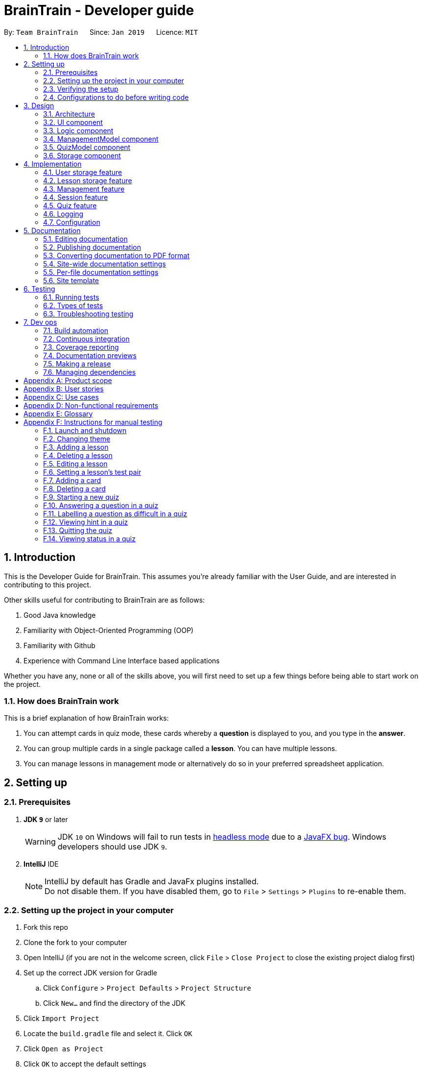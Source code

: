 = BrainTrain - Developer guide
:site-section: DeveloperGuide
:toc:
:toc-title:
:toc-placement: preamble
:sectnums:
:imagesDir: images
:stylesDir: stylesheets
:xrefstyle: full
:experimental:
ifdef::env-github[]
:tip-caption: :bulb:
:note-caption: :information_source:
:warning-caption: :warning:
:experimental:
endif::[]
:repoURL: https://github.com/CS2103-AY1819S2-W14-1/main/tree/master

By: `Team BrainTrain`      Since: `Jan 2019`      Licence: `MIT`

== Introduction +

This is the Developer Guide for BrainTrain. This assumes you're already familiar with the User Guide, and are interested in contributing to this project. +

Other skills useful for contributing to BrainTrain are as follows: +

. Good Java knowledge
. Familiarity with Object-Oriented Programming (OOP)
. Familiarity with Github
. Experience with Command Line Interface based applications

Whether you have any, none or all of the skills above, you will first need to set up a few things before being able to start work on the project.

=== How does BrainTrain work +

This is a brief explanation of how BrainTrain works:

. You can attempt cards in quiz mode, these cards whereby a *question* is displayed to you, and you type in the *answer*.
. You can group multiple cards in a single package called a *lesson*. You can have multiple lessons.
. You can manage lessons in management mode or alternatively do so in your preferred spreadsheet application.

== Setting up +

=== Prerequisites +

. *JDK `9`* or later
+
[WARNING]
JDK `10` on Windows will fail to run tests in <<UsingGradle#Running-Tests, headless mode>> due to a https://github.com/javafxports/openjdk-jfx/issues/66[JavaFX bug].
Windows developers should use JDK `9`.

. *IntelliJ* IDE
+
[NOTE]
IntelliJ by default has Gradle and JavaFx plugins installed. +
Do not disable them. If you have disabled them, go to `File` > `Settings` > `Plugins` to re-enable them.


=== Setting up the project in your computer

. Fork this repo
. Clone the fork to your computer
. Open IntelliJ (if you are not in the welcome screen, click `File` > `Close Project` to close the existing project dialog first)
. Set up the correct JDK version for Gradle
.. Click `Configure` > `Project Defaults` > `Project Structure`
.. Click `New...` and find the directory of the JDK
. Click `Import Project`
. Locate the `build.gradle` file and select it. Click `OK`
. Click `Open as Project`
. Click `OK` to accept the default settings
. Open a console and run the command `gradlew processResources` (for Mac/Linux: `./gradlew processResources`). It should finish with the `BUILD SUCCESSFUL` message. +
This will generate all resources required by the application and tests.
. Open link:{repoURL}/src/main/java/seedu/address/ui/MainWindow.java[`MainWindow.java`] and check for any code errors
.. Due to an ongoing https://youtrack.jetbrains.com/issue/IDEA-189060[issue] with some of the newer versions of IntelliJ, code errors may be detected even if the project can be built and run successfully
.. To resolve this, place your cursor over any of the code section highlighted in red. Press kbd:[ALT + ENTER], and select `Add '--add-modules=...' to module compiler options` for each error
. Repeat this for the test folder as well (e.g. check link:{repoURL}/src/test/java/seedu/address/ui/HelpWindowTest.java[`HelpWindowTest.java`] for code errors, and if so, resolve it the same way)

=== Verifying the setup

. Run the `seedu.address.MainApp` and try a few commands
. <<Testing,Run the tests>> to ensure they all pass.

=== Configurations to do before writing code

==== Configuring the coding style

This project follows https://github.com/oss-generic/process/blob/master/docs/CodingStandards.adoc[oss-generic coding standards]. IntelliJ's default style is mostly compliant with ours but it uses a different import order from ours. To rectify,

. Go to `File` > `Settings...` (Windows/Linux), or `IntelliJ IDEA` > `Preferences...` (macOS)
. Select `Editor` > `Code Style` > `Java`
. Click on the `Imports` tab to set the order

* For `Class count to use import with '\*'` and `Names count to use static import with '*'`: Set to `999` to prevent IntelliJ from contracting the import statements
* For `Import Layout`: The order is `import static all other imports`, `import java.\*`, `import javax.*`, `import org.\*`, `import com.*`, `import all other imports`. Add a `<blank line>` between each `import`

Optionally, you can follow the <<UsingCheckstyle#, UsingCheckstyle.adoc>> document to configure Intellij to check style-compliance as you write code.

==== Setting up CI

Set up Travis to perform Continuous Integration (CI) for your fork. See <<UsingTravis#, UsingTravis.adoc>> to learn how to set it up.

After setting up Travis, you can optionally set up coverage reporting for your team fork (see <<UsingCoveralls#, UsingCoveralls.adoc>>).

[NOTE]
Coverage reporting could be useful for a team repository that hosts the final version but it is not that useful for your personal fork.

Optionally, you can set up AppVeyor as a second CI (see <<UsingAppVeyor#, UsingAppVeyor.adoc>>).

[NOTE]
Having both Travis and AppVeyor ensures your app works on both Unix-based platforms and Windows-based platforms (Travis is Unix-based and AppVeyor is Windows-based)

== Design

[[Design-Architecture]]
=== Architecture

.Architecture diagram
image::Architecture.png[width="600"]

[TIP]
The `.pptx` files used to create diagrams in this document can be found in the link:{repoURL}/docs/diagrams/[diagrams] folder. To update a diagram, modify the diagram in the pptx file, select the objects of the diagram, and choose `Save as picture`.

The *_architecture diagram_* given above illustrates the high-level design of the BrainTrain app. It shows the key components of the app, and how they interact with one another.

==== Brief overview of key components
* `Main` has only one class called link:{repoURL}/src/main/java/seedu/address/MainApp.java[`MainApp`] which is responsible for:

** Initializing the components in the correct sequence and connecting them at app launch.
** Shutting down the components and invoking necessary clean-up methods at app closure.

* <<Design-Commons,*`Commons`*>> is a collection of classes which provides useful utility methods used by multiple other components.
The following class plays an important role at the architecture level:

** `LogsCenter` : Used by numerous classes to write log messages to the app's log file.
* <<Design-Ui,*`UI`*>>: Handles the user interface.
* <<Design-Logic,*`Logic`*>>: Handles the command executions.
* <<Design-ManagementModel,*`ManagementModel`*>>: Handles the in-memory data of management mode.
* <<Design-QuizModel,*`QuizModel`*>>: Handles the in-memory data of quiz mode.
* <<Design-Storage,*`Storage`*>>: Reads and writes data to the hard disk.

The <<Design-Ui,*`UI`*>>, <<Design-Logic,*`Logic`*>>, <<Design-ManagementModel,*`ManagementModel`*>>, <<Design-QuizModel,*`QuizModel`*>> and <<Design-Storage,*`Storage`*>> components have the following structure:

* Has an API in the form of an Java interface named after the component.
* Has its functionality exposed through a Java class named `{Component Name}Manager`.

For example, the `Logic` component (refer to figure 2 below) has it's API defined in the `Logic.java` interface, and exposes its functionality through the `LogicManager.java` class.

.Structure of the `Logic` component
image::LogicClassDiagram.png[width="800"]

[discrete]
[[componentInteractions]]
==== How do the key components interact
In this section, an example of how the key components interact when the user issues the command `deleteLesson 1` is shown.

.Sequence diagram of the `deleteLesson 1` command
image::sd_delete_lesson.png[width="800"]

Sequence diagrams such as the one above will be provided throughout the developer guide when it is important to highlight how the key components interact. Subsequent sections provide more details on each key component.

[[Design-Ui]]
=== UI component

.Structure of the `UI` Component
image::UiClassDiagram.png[width="800"]

*API* : link:{repoURL}/src/main/java/seedu/address/ui/Ui.java[`Ui.java`]

The `UI` consists of a `MainWindow` which is made up of the following parts: `CommandBox`, `ResultDisplay`,
`MainPanel`, `LessonListPanel`, `QuizResultPanel`, etc. All these parts, including the `MainWindow`,
inherit from the `UiPart` abstract class.

The `UI` component uses the *JavaFx* `UI` framework. The layouts for these `UI` parts are defined in corresponding `.fxml` files in the `src/main/resources/view` folder. For example, the layout for  link:{repoURL}/src/main/java/seedu/address/ui/MainWindow.java[`MainWindow`] is specified in the link:{repoURL}/src/main/resources/view/MainWindow.fxml[`MainWindow.fxml`].

The `UI` component,

* passes user input to the `Logic` component for command execution.
* listens for changes to `Logic` and updates if data is changed.

[[Design-Logic]]
=== Logic component +

[[fig-LogicClassDiagram]]
.Structure of the `Logic` component
image::LogicClassDiagram.png[width="800"]

*API* :
link:{repoURL}/src/main/java/seedu/address/logic/Logic.java[`Logic.java`]

.  `Logic` uses either `ManagementModeParser` or `QuizModeParser` class to parse the user command.
..  If `ManagementModeParser` is used to parse the user command:
...  This results in a `ManagementCommand` object which is executed by the `LogicManager`.
...  The command execution can affect the `ManagementModel` (e.g. adding a lesson).
..  If `QuizModeParser` is used to parse the user command:
...  This results in a `QuizCommand` object which is executed by the `LogicManager`.
...  The command execution can affect the `QuizModel` (e.g. answering a question).
.  The result of the command execution is encapsulated as a `CommandResult` object which is
returned to the `UI`.
.  In addition, the `CommandResult` object might also instruct the `UI` to perform certain actions,
 such as displaying the user guide to the user.

[[logicInteractions]]
==== How do the logic sub-components interact
In this section, an example of how the `Logic` sub-components interact when the user issues the command `addCard t/Korea t/Seoul h/S` is shown.

.'Sample-Capitals' lesson opened in card view
image::ui_add_card.png[width="512"]

Given the above example, the following sequence of interactions will occur within the `Logic` component.

.Sequence diagram of the `addCard t/Korea t/Seoul h/S` command
image::sd_add_card.png[width="800"]

[[Design-ManagementModel]]
=== ManagementModel component +

.Structure of the ManagementModel component
image::ManagementModelClassDiagram.png[width="800"]

*API* : link:{repoURL}/src/main/java/seedu/address/model/modelmanager/ManagementModel.java[`ManagementModel.java`]

The `ManagementModel`,

* stores a `LessonList` object which represents a list of `Lesson` objects.
* stores a `UserPref` object which represents the user's preferences.
* stores the in-memory user SRS data in `User`.
* does not depend on any other components.

[[Design-QuizModel]]
=== QuizModel component +

.Structure of the QuizModel Component
image::QuizModelClassDiagram.png[width="800"]

*API* : link:{repoURL}/src/main/java/seedu/address/model/modelmanager/QuizModel.java[`QuizModel.java`]

The `QuizModel`,

* stores a `Quiz` object that represents a list of `QuizCard`.
* stores a `Session` object that represents a list of `SrsCard`.
* stores a `ManagementModelManager` object that represents the `ManagementModel` component.
* depends on only the `ManagementModel` component.

[[Design-Storage]]
=== Storage component +

.Structure of the Storage Component
image::StorageClassDiagram.png[width="800"]

*API* : link:{repoURL}/src/main/java/seedu/address/storage/Storage.java[`Storage.java`]

The `Storage` component,

* saves lesson data in `.csv` format and read it back.
* saves user preferences in `.json` format and read it back.
* saves the user's SRS data in `.csv` format and read it back.

== Implementation +

This section describes some noteworthy details on how certain features are implemented.

// tag::datastorage[]
=== User storage feature +
The user storage features implements the following functions:

* Parsing user data into the correct format for file saving
* Parsing file into the correct format for user data

NOTE: These functions are automatically performed on opening/closing the application. File I/O is handled in the `CSVUtil` class.

==== User format +
.Data flow diagram for user import and export
image::CsvUserStorage.png[width="800"]

The user is parsed by `CsvUserStorage`, which is converted between User and List<String[]> format. List<String[]> format is the primary format handled by `CsvUtil` for reading and writing to `.csv` files.

A few noteworthy mentions of the main components saved into a `.csv` file for UserStorage are listed below.

==== Hashcode +
This is the question hashcode. Every question will have a unique hashcode for identification.

==== SRSDueDate +
This is the srsDueDate generated for that question. Questions with a nearer due-date will be generated first in the quiz.

==== Difficult +
These are questions that are labelled difficult by the user. Users are able to specifically practise questions that they have labelled difficult in session.

==== Sequence diagram for user storage
Below is a sequence diagram of how a file is parsed into BrainTrain

.Sequence diagram of how a file is imported when BrainTrain application starts
image::CsvUserStorageSequenceDiagram.png[width="800"]

==== Code snippet +
The following code snippet shows how the user data is obtained:
[source,java]
----
private Optional<CardSrsData> parseStringIntoCard(String[] cardArray) throws
            NumberFormatException, DateTimeParseException {

        for (int i = 0; i < cardArray.length - 1; i++) {
            if (cardArray[i].isEmpty()) {
                logger.warning("There are empty values in the file");
                return Optional.empty();
            }
        }

        try {
            hashCode = Integer.parseInt(cardArray[0]);
            numOfAttempts = Integer.parseInt(cardArray[1]);
            streak = Integer.parseInt(cardArray[2]);
            srs = Instant.parse(cardArray[3]);
            isDifficult = cardArray[4].equals("true");

            if (hashCode == ZERO) {
                logger.warning("Hashcode cannot be 0 in " + filePath.toString());
                return Optional.empty();
            }

        } catch (NumberFormatException e) {
            logger.warning("Values are not correct in " + filePath.toString());
            return Optional.empty();

        }

        card = new CardSrsData(hashCode, numOfAttempts, streak, srs, isDifficult);

        return Optional.of(card);
    }

----

==== Design considerations +
* ** Alternative 1 (Current choice):** Automate importing/exporting when session is open/close
** Pros: Lesser commands to manage.
** Cons: Opening and closing may take up a lot of time if file is very big.

* **Alternative 2:** Individual commands for user to toggle with to import and export files when desired
** Pros: More control given to user
** Cons: Accidental overwriting of files may occur. Furthermore, if users are not able to parse in values correctly, the file will not be saved. This is troublesome for users who are not tech-savvy.

// end::datastorage[]

// tag::csvstorage[]
[[lessonStorageFeature]]
=== Lesson storage feature
==== Current implementation +
The lesson CSV storage feature implements the following functions:

* Parsing lesson data into a list of string arrays, which is a format OpenCSV accepts for saving to CSV.
* Parsing a list of string arrays back into lesson data, as retrieved from OpenCSV.

Actual file I/O is handled in the CsvUtil class, which uses the OpenCSV library to read/write `.csv` files.

{empty} +

==== Csv lesson format +
.High-level sequence diagram for the `reload` command, an example of lesson loading
image::CsvLessonStorageSequenceDiagram.png[width="800"]

Lessons are parsed by CsvLessonListStorage, being converted between Lesson and List<String[]> formats. The List<String[]> format is the primary format handled by CsvUtil for reading and writing to `.csv` files.

For lessons, there are three main sections when saved to a `.csv` file.

===== Name +
A lesson's name in BrainTrain is equivalent to its file name. +
A lesson named "French" would be saved as "French.csv", and vice-versa.

===== Header +
The header is represented in the file as the first two lines. Each line represents a specific set of data, as outlined below.

The first line represents the type of the corresponding column. Each column can have three types:

. *Tested* +
This marks the column as a core value. By default, the first two instances of *Tested* in the file will be tested in quiz mode. All remaining Tested values are treated as *Not Tested*.
. *Not Tested* +
This marks the column as a core value. However, unlike *Tested*, they will not be tested in quiz mode. You can use the `set` command to change this.
. *Hint* +
This marks the column as a hint value. *Hint* values will appear when the user enters the `\hint` command in quiz mode. Values here are optional and can be left empty.

NOTE: Core values require every value in that column to be non-empty. This guarantees that the user will be tested on something, should they change which fields are tested.

This is a code snippet from the parsing of the header data.

[source,java]
----
for (int i = 0; i < headerArray.length; i++) {
    if (headerArray[i].isEmpty()) {
        headerArray[i] = " ";
    }
}
int coreCount = 0;
int index = 0;
while (index < headerArray.length) {
    String headerChar = headerArray[index].toLowerCase().substring(0, 1);
    if (headerChar.equals(HEADER_CORE_QA)) {
        if (questionIndex == -1) {
            questionIndex = index;
        } else if (answerIndex == -1) {
            answerIndex = index;
        }
        coreCount++;
    } else if (headerChar.equals(HEADER_CORE_NOT_QA)) {
        coreCount++;
    } else if (!headerChar.equals(HEADER_OPTIONAL)) {
        return returnValues;
    }
    index++;
}
----

As seen at the beginning of the while loop, header values are actually treated as single case-insensitive characters. This means an experienced user may simply enter those letters as a shortcut. +

The second line represents the name of each column as shown to the user. Any names left blank are automatically replaced with Unnamed. +
Any discrepancies in the number of types and the number of names will result in the lesson not being loaded. +

===== Card data +
All remaining data is treated as card data. Any invalid data found in memory or from the file is skipped over. +

===== Summary +

.Activity diagram for the `reload` command, highlighting failure conditions
image::ReloadActivityDiagram.png[width="800"]

As shown in the above diagram, data that is read in from a file goes through various checks before it is loaded into the application. Any invalid data is skipped over, with an entry in the logs explaining the cause of failure.

{empty} +

==== Design considerations

===== Aspect: choice of file type +
* **Alternative 1 (current choice):** Save as `.csv`
** Pros: User is able to modify lesson data in a more advanced external spreadsheet tool like Excel
** Cons: Lack of data verification within the file, JSON is already implemented in original code
* **Alternative 2:** Save as JSON
** Pros: All values can be verified through the file
** Cons: Difficult for user to edit manually

Alternative 1 was chosen as ease of use is a high priority for the project. Most computer users are familiar with the Microsoft Office suite of applications, such as Word and Excel. As Excel allows `.csv` files to be shown in a spreadsheet, it was intended that users use Excel alongside BrainTrain for easy lesson management.

===== Aspect: handling of invalid data +
* **Alternative 1 (current choice):** Skip over specific lesson/card
** Pros: User data is not automatically overwritten
** Cons: User has to manually fix any issues with their data
* **Alternative 2:** Automatically fix data
** Pros: Ease of use for user
** Cons: Automatic fix may not be as desired by user

Alternative 1 was chosen as creators are expected to have some skill in data editing. Normal users would ideally only download lessons from a creator, and would not be familiar enough with the lesson data to fix any issues.

{empty} +

// end::csvstorage[]

// tag::evan-mgt[]
[[mgtOverview]]
=== Management feature +
Management feature provides users with the ability to add, edit and delete lessons in *Lesson View* and *Card View* modes.

==== Lesson View +
In *Lesson View*, users can:

* `addLesson` - Adds a lesson to the list of lessons loaded in-memory.
* `deleteLesson` - Deletes a lesson from the list of lessons loaded in-memory.
* `edit` - Opens a lesson in *Card View* for editing
* `listLessons` - Lists all cards with full details

{empty} +

==== Card View +
In *Card View*, users can:

* `addCard` - Adds a card to the lesson opened in *Card View*.
* `deleteCard` - Deletes a card from the lesson opened in *Card View*.
* `set` - Sets the 2 test values to be tested in quiz mode for all cards in the lesson
* `listCards` - Lists all cards with full details
* `quit` - Quits *Card View* and returns to *Lesson View*

In the subsequent sub-sections, I will discuss the 3 major model classes used to manage lessons and flashcards, `Card.java`, `Lesson.java`, and `LessonList.java`. These classes are also used by the <<lessonStorageFeature, Lesson Storage Feature>> and <<sessionFeature, Session Feature>>.

{empty} +

[[cardClass]]
==== Card class +
An instance of link:{repoURL}/src/main/java/seedu/address/model/card/Card.java[`Card.java`] represents a flashcard which contains 2 or more test values and 0 or more hint values. It takes in a list of test values, and optionally a list of hint values.

The following code shows how the card is generated:

[NOTE]
====
Test and hint values are referred to as core and optional values internally. These terms are interchangeable.
====

[source,java]
----
/**
  * Creates a {@code Card} which represents a flash card.
  *
  * @param cores {@link #cores} a {@code Card} must have.
  * @param optionals {@link #optionals} a {@code Card} can have.
  */
 public Card(List<String> cores, List<String> optionals) {
     requireAllNonNull(cores, optionals);
     this.cores = new ArrayList<>();
     this.cores.addAll(cores);
     this.optionals = new ArrayList<>();
     this.optionals.addAll(optionals);
     hashCode = generateHashCode();
 }

 /**
  * Creates a {@code Card} which represents a flash card.
  *
  * @param cores {@link #cores} a {@code Card} must have.
  */
 public Card(List<String> cores) {
     // Generates a Card without optionals.
 }
----

These 2 constructors are called by the `Lesson.java` which generates a list of cards.

{empty} +

==== Lesson class +
An instance of link:{repoURL}/src/main/java/seedu/address/model/lesson/Lesson.java[`Lesson.java`] represents a lesson which contains multiple flashcards of the same type and topic. This lesson can be loaded into quiz mode for testing.

The following code shows how cards are generated by the lesson:

[source,java]
----
/**
 * Adds a {@link Card} object to the lesson.
 * {@code fields} are separated into two separate sub-lists of cores and optionals based on
 * {@link #coreHeaders}'s {@code size()}.
 *
 * @param fields the {@link Card}'s cores and optionals in this order
 */
public void addCard(List<String> fields) {
    requireAllNonNull(fields);
    if (fields.size() == coreHeaders.size()) {
        addCard(new Card(fields));
    } else {
        List<String> cores = fields.subList(0, coreHeaders.size());
        int optionalStart = coreHeaders.size();
        int optionalEnd = fields.size();
        List<String> optionals = fields.subList(optionalStart, optionalEnd);
        addCard(new Card(cores, optionals));
    }
}

/**
 * Adds {@link Card} objects to the lesson.
 *
 * @param cards a list of {@link Card} objects to be added to the lesson
 */
public void addCards(List<Card> cards) {
    for (Card card: cards) {
        addCard(card);
    }
}
----

The `addCards(List<Card> cards)` method is called by the `LessonList.java` which generates a list of lessons.

{empty} +

==== LessonList class +
An instance of link:{repoURL}/src/main/java/seedu/address/model/lesson/LessonList.java[`LessonList.java`] represents a list of lessons. It has helper functions to assist with the management of lessons.

The following code shows how the `Main`, `Storage`, `Logic`, and `ManagementModel` key components use the `LessonList.java` class.

===== Usage by the `Main` and `Storage` key components +
When the `Main` component loads upon app launch, it triggers the `Storage` component which loads lessons from the hard disk into memory by calling the `LessonList()` constructor, the `addLesson(Lesson lesson)` and other methods.

[source,java]
----
/**
 * Creates a new {@link LessonList} which is used to store a list of {@link Lesson} objects.
 */
public LessonList() {
    lessons = new ArrayList<>();
}

/**
 * Adds a {@link Lesson} object to {@link #lessons}.
 *
 * @param lesson {@link Lesson} to be added to {@link #lessons}
 */
public void addLesson(Lesson lesson) {
    requireNonNull(lesson);
    lessons.add(lesson);
}
----

===== Usage by the `Logic` and `ManagementModel` key components +
When the `Logic` component parses an `addCard` command, it triggers the `ManagementModel` component to use the `addCardToOpenedLesson(Card card)` to add a card to the lesson opened for editing in *Card View*.

[source,java]
----
/**
 * Adds a {@link Card} to the {@link #openedLesson}.
 *
 * @param card {@link Card} to be added to the {@link #openedLesson}
 */
public void addCardToOpenedLesson(Card card) {
    requireAllNonNull(openedLesson, card);
    openedLesson.addCard(card);
}
----

{empty} +

[[addCard]]
==== Add card command: `addCard` +
The `addCard` command adds a card to the lesson which is being edited in *Card View*. +

For example:

* Given a lesson on country capitals which has 2 test values, 'Country' and 'Capital', and 1 hint value, 'Hint'.
* If a user wants to add a flashcard to this lesson, he would enter `addCard t/Korea t/Seoul h/S`.

How it will look like to the user after entering the command:

.Expected result after the card is added
image::ui_add_card_after.png[width="512"]

Given the above example, the following sequence of interactions will occur within the `Logic` component.

.Sequence diagram of the `addCard t/Korea t/Seoul h/S` command
image::sd_add_card.png[width="800"]

{empty} +

[[mgtConsiderations]]
==== Design consideration +

===== Aspect: contextual management commands +
* **Alternative 1 (current choice):** Only lesson-related commands are allowed in *Lesson View* sub-management mode, and only card-related commands are allowed in *Card View* sub-management mode.
** Pros: The user need not specify which lesson he is adding or deleting cards from. It is clear which lesson is currently being edited.
** Con: Tedious to implement given that it requries significant refactoring of the base code provided.

* **Alternative 2:** A single management mode where all lesson and card-related commands can be executed.
** Pro: This is significantly easier to implement give that no major refactoring is requred.
** Con: This compromises the user experience.

**Alternative 1** was chosen because it will vastly improve the user experience. For example, if a user were to need to add multiple cards to a specific lesson, alternative 2 would require the user to enter the lesson's index or name for each `addCard` command (e.g. `addCard n/Sample-Capitals t/Korea t/Seoul` where 'Sample-Capitals' is the lesson's name). +

On the other hand, alternative 1 only requires the user to open the lesson for editing in *Card View* once, before calling the `addCard` commands. These `addCard` commands will not require the user to specify which lesson to add the cards to. +

Hence by choosing alternative 1, the user experience was vastly improved given that the user interface is easier to use.

// end::evan-mgt[]

// tag::session[]
[[sessionFeature]]
=== Session feature +
Session feature generates cards for users in quiz session based on their requirement.

==== Current implementation +
Session feature implements the following functions and commands:

* Combining data from lesson and user storage together.
* SrsCardManager:
** Generating a list of cards for quiz based on different modes and SRS (Space-Repetition technique) method.
** Updating user data after quiz ends.
* `start` - An input with lesson index, count of cards and mode parameters.

==== SRS method +
The SRS method allows users to be tested with the most urgent questions. The method gives each card a `srsDueDate` field which contains
an instant value representing the deadline of testing this card again.

* The SRS method updates users profile using link:https://en.wikipedia.org/wiki/Leitner_system[Leitner_system].
** There are several levels in the Leitner_system. The lower the level is, the more urgent the card is. When the user answers correctly, the level of that card will increase by one. Otherwise it will decrease by one.
** User data will be updated based on their performance in quiz session. Generally speaking, if the user answer correctly, the `srsDueDate` of the current card will be carry-forwarded.

.Explanation diagram for Leitner-System
image::Leitner-system.png[width="300"]

==== SrsCardManager +
The `SrsCardManager` generates needed list of `QuizCard` when the user wants to start a quiz. This class includes four methods for four different modes correspondingly as shown below.

* Difficult mode: `previewDifficult()`
* Preview mode: `preview()`
* Learn mode: `learn()`
* Review mode: `sort()`

The following activity diagram summarizes what happens when the user executes a new `StartCommand`.

.Activity diagram for session generation
image::SrsCardManagerGenerateActivityDiagram.png[width="500"]

[NOTE]
====
link:https://en.wikipedia.org/wiki/Spaced_repetition[Space-Repetition technique] is only applied in review mode.
====

The `SrsCardManager` also updates user data using `UpdateCardData()` after receiving results from `Quiz`.

====  Management start command: `start` +

The `start` command starts a quiz session based on input parameters. It will analyze the current storage information and then generate the list of `QuizCard` using `SrsCardManager`. It will test the 2 values set to be tested for the lesson. The generating rules are different for different `QuizMode` as explained in a subsequent section. Once the `start` command have succeeded running, the system will switch to the quiz mode.

The `start` command needs users to specify `LessonIndex`, `CardCount` and `QuizMode` parameter.

The following sequence diagram shows the interaction between the various classes when the user starts a sample quiz:

.Sequence diagram for start feature
image::QuizStartCommandSequenceDiagram.png[width="800"]

==== Design consideration

===== Aspect: SRS method for updating +

* **Alternative 1: Leinter System (current choice)**
** Pros: Efficient in calculation and easy to understand.
** Cons: The time interval between levels cannot be long.
* **Alternative 2: Pimsleur's graduated-interval recall**
** Pros: Short time interval between the first few repetitions.
** Cons: No level attribute to group the element clearly.
* Alternative 1 was chosen because it clearly displays the due date in several levels. Developers can also understand it easily since the actions for updating is simple. Besides, the system does not require the testing interval of the same card to be very small.

===== Aspect: data storage to support the SRS system +

* **Alternative 1: The system saves the due time into several levels and stores in a hashmap with card's hashcode (current choice)**
** Pros: It is easier to update the user progress using Leinter System since the levels are already stored.
** Cons: The system needs to generate the range of due time for each level by default and the range may be unreasonable.
* **Alternative 2: The system saves the due time and hashcode of cards directly in a 2D array**
** Pros: It is clearer to see the match between card and its due time with same hashcode.
** Cons: It is more difficult to set the updated due time for each single card.
* Alternative 1 was chosen because the quiz only passes back information of total attempts and total number of correct answers. It is hard to generate an algorithm to update due time for each single card with only these quiz information. Thus, grouping cards as different levels and updating due time under different levels can solve this problem more efficiently.

===== Aspect: review mode +

* **Alternative 1: Starts test directly (current choice)**
** Pros: Users can focus on the tests directly.
** Cons: No time for them to have a quick reminder.
* **Alternative 2: Starts with previewing questions and answers**
** Pros: Users can recall the cards before testing.
** Cons: The difficulty level becomes lower.
* Alternative 1 was chosen because users are supposed to enter the test directly when they are reviewing cards. They can then judge their memorizing results in a most accurate level.

//end::session[]



// tag::quiz[]
=== Quiz feature +
Quiz feature allows users to enter quiz related commands and answer.

==== Current implementation +
The quiz feature processes the following inputs:

* `[ANSWER]...` - An input without a prefix `\` is treated as an answer.
* `\difficult` - Labels current question as difficult or not.
* `\help` - Lists all quiz commands and inputs which will be accepted.
* `\hint` - Reveals additional information to help the user to answer the question.
* `\quit` - Quits quiz mode and saves attempt progress.
* `\status` - Lists current quiz progress.

==== Quiz class +

link:{repoURL}/src/main/java/seedu/address/model/quiz/Quiz.java[`Quiz.java`] holds all the in-memory
quiz data. It takes in a list of <<card,cards>> from `Session`. Then, it generates an expanded list of cards based on the `mode` indicated by the user. The generated list of cards in both
`review` and `learn` mode includes cards which questions and answers are flipped. This to ensure that users are
memorizing both question and answer values. According to the mode which the user has chosen, the cards will be
displayed differently as seen below.

In the four different modes:

* **Preview**: both the question and answer are shown to the user.

.Question displayed in `preview` mode.
image::quiz-command-examples/quiz-preview.PNG[width="300"]

* **Review**: only the question is shown as the user needs to answer the question.

.Question displayed in `review` mode.
image::quiz-command-examples/quiz-review.PNG[width="300"]

* **Learn**: is a combination of preview and review, the user sees both the question and
answer as in `preview` mode, before attempting the question with the answer hidden as in `review` mode.

.Question displayed in `learn` mode.
image::quiz-command-examples/quiz-learn.PNG[width="670"]

* **Difficult**: similar to preview mode but only contains questions which have been labelled as
difficult.

// end::quiz[]
The following code shows how the cards are generated:
[source,java]
----
private List<QuizCard> generate() {
    generatedQuizCardList = new ArrayList<>();

    switch (mode) {
    case PREVIEW:
        generatePreview();
        break;
    case LEARN:
        // Learn is a combination of preview + review
        generatePreview();
        generateReview();
        break;
    case REVIEW:
        generateReview();
        break;
    case DIFFICULT:
        generatePreview();
        break;
    default:
        break;
    }

    generatedCardSize = generatedQuizCardList.size();
    return generatedQuizCardList;
}

private void generateReview() {
    QuizCard currentCard;
    for (int i = 0; i < originalQuizCardList.size(); i++) {
        currentCard = originalQuizCardList.get(i);
        generatedQuizCardList.add(
            currentCard.generateOrderedQuizCardWithIndex(i, QuizMode.REVIEW));
    }

    for (int i = 0; i < originalQuizCardList.size(); i++) {
        currentCard = originalQuizCardList.get(i);
        generatedQuizCardList.add(
            currentCard.generateFlippedQuizCardWithIndex(i));
    }
}

private void generatePreview() {
    QuizCard currentCard;

    for (int i = 0; i < originalQuizCardList.size(); i++) {
        currentCard = originalQuizCardList.get(i);
        generatedQuizCardList.add(
            currentCard.generateOrderedQuizCardWithIndex(i, QuizMode.PREVIEW));
    }
}
----
// tag::quiz[]
====  Quiz answer command: `[ANSWER]` +
.High-level sequence diagram for the `ANSWER` command, an example of completing a quiz.
image::AnwerComponetSequenceDiagram.png[width="800"]

The `[ANSWER]` feature is facilitated by `QuizAnswerCommand`. The command takes in user input
as answer, which will be processed later when the command is executed.

The following sequence diagram shows the interaction between the various classes when the user
answered the question correctly:

.Sequence diagram for answer feature
image::QuizAnswerCommandSequenceDiagram.png[width="900"]

In the `execute` method of the `QuizAnswerCommand`, the following steps can be performed:

1. Quiz result +
This step checks if the user is shown the result, this is performed because the quiz can only end after
the result has been shown. Once the quiz ends, BrainTrain will save the progress of the quiz
to the file specified by the user.

2. Handling of answer +
This step checks if the answer should be handled, if user is in `PREVIEW` mode it will not be
handled. Otherwise, the total attempts and streak of the question will be updated depending on whether the question has been answered correctly.

3. Handling of next question +
This step verifies that the question has been answered correctly, and checks if there are still questions
left for the current quiz. Depending on the check, it will then displays the next question or the quiz result.

The following code shows how the steps could be performed:

[source,java]
----
public CommandResult execute(Model model, CommandHistory history) throws CommandException {
    requireNonNull(model);
    this.quizModel = requireQuizModel(model);
    this.card = quizModel.getCurrentQuizCard();
    this.isCurrentCardWrong = false;

    StringBuilder sb = new StringBuilder();

    if (quizModel.isResultDisplay()) {
        endQuiz();
        return new CommandResult("", true, false, false);
    }

    if (card.isWrongTwice() || card.getQuizMode() != QuizMode.PREVIEW) {
        sb.append(handleCurrentCardAnswer());
    }

    if (!isCurrentCardWrong) {
        String result = handleIfCardLeft();
        sb.append(result);
    }

    return new CommandResult(sb.toString(), true, false, false);
}

----

// end::quiz[]

====  Quiz quit command: `\quit` +
The `\quit` will force quit the current quiz and save the attempted questions to the location which
the user has specified in `UserPref`. By default it will be saved to `\userdata\savedata.csv`. Once
the `\quit` command is completed, the user will be returned to the management mode.

.Sequence diagram for quit feature
image::QuizQuitCommandSequenceDiagram.png[width="800"]

====  Quiz status command: `\status` +
The `\status` feature lists the total number of attempts you have made, total number of
question you have gotten correct, and which question you are currently on.

.Sequence diagram for status feature
image::QuizStatusCommandSequenceDiagram.png[width="800"]

// tag::quiz[]
==== Design considerations

===== Aspect: quiz and management commands execution +
* **Alternative 1 (current choice):** Run quiz in a different mode
** Pro: Least restricted choice of answer and great user experience.
** Con: Tedious to implement.

* **Alternative 2:** Run quiz together with the rest of the commands
** Pro: Easy to implement.
** Con: Restricted answer and compromised user experience. Answer cannot start with words already
reserved for management commands.
(e.g. `start`)

**Alternative 1** is chosen because it allows the user to have a more flexible choice of
word. For certain questions, it is possible for the answer to be "start". Hence by choosing alternative 1, the choice of answer will not be restricted. Also, by running the quiz in a different mode, it allows the user to have intuitive
interaction in quiz mode.
// end::quiz[]

=== Logging +

We are using `java.util.logging` package for logging. The `LogsCenter` class is used to manage the logging levels and logging destinations.

* The logging level can be controlled using the `logLevel` setting in the configuration file (See <<Implementation-Configuration>>)
* The `Logger` for a class can be obtained using `LogsCenter.getLogger(Class)` which will log messages according to the specified logging level
* Currently log messages are output through: `Console` and to a `.log` file.

*Logging Levels*

* `SEVERE` : Critical problem detected which may possibly cause the termination of the application
* `WARNING` : Can continue, but with caution
* `INFO` : Information showing the noteworthy actions by the app
* `FINE` : Details that is not usually noteworthy but may be useful in debugging e.g. print the actual list instead of just its size

[[Implementation-Configuration]]
=== Configuration +

Certain properties of the application can be controlled (e.g user prefs file location, logging level) through the configuration file (default: `config.json`).

== Documentation +

We used AsciiDoc for writing documentation.

[NOTE]
We chose AsciiDoc over Markdown because AsciiDoc, although a bit more complex than Markdown, provides more flexibility in formatting.

=== Editing documentation +

See <<UsingGradle#rendering-asciidoc-files, UsingGradle.adoc>> to learn how to render `.adoc` files locally to preview the end result of your edits.
Alternatively, you can download the AsciiDoc plugin for IntelliJ, which allows you to preview the changes you have made to your `.adoc` files in real-time.

=== Publishing documentation +

See <<UsingTravis#deploying-github-pages, UsingTravis.adoc>> to learn how to deploy GitHub Pages using Travis.

=== Converting documentation to PDF format +

We use https://www.google.com/chrome/browser/desktop/[Google Chrome] for converting documentation to PDF format, as Chrome's PDF engine preserves hyperlinks used in webpages.

Here are the steps to convert the project documentation files to PDF format.

.  Follow the instructions in <<UsingGradle#rendering-asciidoc-files, UsingGradle.adoc>> to convert the AsciiDoc files in the `docs/` directory to HTML format.
.  Go to your generated HTML files in the `build/docs` folder, right click on them and select `Open with` -> `Google Chrome`.
.  Within Chrome, click on the `Print` option in Chrome's menu.
.  Set the destination to `Save as PDF`, then click `Save` to save a copy of the file in PDF format. For best results, use the settings indicated in the screenshot below.

.Saving documentation as PDF files in Chrome
image::chrome_save_as_pdf.png[width="300"]

[[Docs-SiteWideDocSettings]]
=== Site-wide documentation settings +

The link:{repoURL}/build.gradle[`build.gradle`] file specifies some project-specific https://AsciiDoctor.org/docs/user-manual/#attributes[AsciiDoc attributes] which affects how all documentation files within this project are rendered.

[TIP]
Attributes left unset in the `build.gradle` file will use their *default value*, if any.

[cols="1,2a,1", options="header"]
.List of site-wide attributes
|===
|Attribute name |Description |Default value

|`site-name`
|The name of the website.
If set, the name will be displayed near the top of the page.
|_not set_

|`site-githuburl`
|URL to the site's repository on https://github.com[GitHub].
Setting this will add a "View on GitHub" link in the navigation bar.
|_not set_

|`site-seedu`
|Define this attribute if the project is an official SE-EDU project.
This will render the SE-EDU navigation bar at the top of the page, and add some SE-EDU-specific navigation items.
|_not set_

|===

[[Docs-PerFileDocSettings]]
=== Per-file documentation settings +

Each `.adoc` file may also specify some file-specific https://asciidoctor.org/docs/user-manual/#attributes[asciidoc attributes] which affects how the file is rendered.

Asciidoctor's https://asciidoctor.org/docs/user-manual/#builtin-attributes[built-in attributes] may be specified and used as well.

[TIP]
Attributes left unset in `.adoc` files will use their *default value*, if any.

[cols="1,2a,1", options="header"]
.List of per-file attributes, excluding Asciidoctor's built-in attributes
|===
|Attribute name |Description |Default value

|`site-section`
|Site section that the document belongs to.
This will cause the associated item in the navigation bar to be highlighted.
One of: `UserGuide`, `DeveloperGuide`, ``LearningOutcomes``{asterisk}, `AboutUs`, `ContactUs`

_{asterisk} Official SE-EDU projects only_
|_not set_

|`no-site-header`
|Set this attribute to remove the site navigation bar.
|_not set_

|===

=== Site template +

The files in link:{repoURL}/docs/stylesheets[`docs/stylesheets`] are the https://developer.mozilla.org/en-US/docs/Web/CSS[CSS stylesheets] of the site.
You can modify them to change some properties of the site's design.

The files in link:{repoURL}/docs/templates[`docs/templates`] controls the rendering of `.adoc` files into HTML5.
These template files are written in a mixture of https://www.ruby-lang.org[Ruby] and http://slim-lang.com[Slim].

[WARNING]
====
Modifying the template files in link:{repoURL}/docs/templates[`docs/templates`] requires some knowledge and experience with Ruby and Asciidoctor's API.
You should only modify them if you need greater control over the site's layout than what stylesheets can provide.
The SE-EDU team does not provide support for modified template files.
====

[[Testing]]
== Testing

=== Running tests +

There are three ways to run tests.

[TIP]
The most reliable way to run tests is the 3rd one. The first two methods might fail some GUI tests due to platform/resolution-specific idiosyncrasies.

*Method 1: Using IntelliJ JUnit test runner*

* To run all tests, right-click on the `src/test/java` folder and choose `Run 'All Tests'`
* To run a subset of tests, you can right-click on a test package, test class, or a test and choose `Run 'ABC'`

*Method 2: Using Gradle*

* Open a console and run the command `gradlew clean allTests` (Mac/Linux: `./gradlew clean allTests`)

[NOTE]
See <<UsingGradle#, UsingGradle.adoc>> for more info on how to run tests using Gradle.

*Method 3: Using Gradle (headless)*

Thanks to the https://github.com/TestFX/TestFX[TestFX] library we use, our GUI tests can be run in the _headless_ mode. In the headless mode, GUI tests do not show up on the screen. That means the developer can do other things on the Computer while the tests are running.

To run tests in headless mode, open a console and run the command `gradlew clean headless allTests` (Mac/Linux: `./gradlew clean headless allTests`)

=== Types of tests +

We have two types of tests:

.  *GUI Tests* - These are tests involving the GUI. They include,
.. _System Tests_ that test the entire app by simulating user actions on the GUI. These are in the `systemtests` package.
.. _Unit tests_ that test the individual components. These are in `seedu.address.ui` package.
.  *Non-GUI Tests* - These are tests not involving the GUI. They include,
..  _Unit tests_ targeting the lowest level methods/classes. +
e.g. `seedu.address.commons.StringUtilTest`
..  _Integration tests_ that are checking the integration of multiple code units (those code units are assumed to be working). +
e.g. `seedu.address.storage.StorageManagerTest`
..  Hybrids of unit and integration tests. These test are checking multiple code units as well as how the are connected together. +
e.g. `seedu.address.logic.LogicManagerTest`


=== Troubleshooting testing +
**Problem: `HelpWindowTest` fails with a `NullPointerException`.**

* Reason: One of its dependencies, `HelpWindow.html` in `src/main/resources/docs` is missing.
* Solution: Execute Gradle task `processResources`.

== Dev ops

=== Build automation +

See <<UsingGradle#, UsingGradle.adoc>> to learn how to use Gradle for build automation.

=== Continuous integration +

We use https://travis-ci.org/[Travis CI] and https://www.appveyor.com/[AppVeyor] to perform _Continuous Integration_ on our projects. See <<UsingTravis#, UsingTravis.adoc>> and <<UsingAppVeyor#, UsingAppVeyor.adoc>> for more details.

=== Coverage reporting +

We use https://coveralls.io/[Coveralls] to track the code coverage of our projects. See <<UsingCoveralls#, UsingCoveralls.adoc>> for more details.

=== Documentation previews +
When a pull request has changes to AsciiDoc files, you can use https://www.netlify.com/[Netlify] to see a preview of how the HTML version of those AsciiDoc files will look like when the pull request is merged. See <<UsingNetlify#, UsingNetlify.adoc>> for more details.

=== Making a release +

Here are the steps to create a new release.

.  Update the version number in link:{repoURL}/src/main/java/seedu/address/MainApp.java[`MainApp.java`].
.  Generate a JAR file <<UsingGradle#creating-the-jar-file, using Gradle>>.
.  Tag the repo with the version number. e.g. `v0.1`
.  https://help.github.com/articles/creating-releases/[Create a new release using GitHub] and upload the JAR file you created.

=== Managing dependencies +

A project often depends on third-party libraries. For example, Address Book depends on the https://github.com/FasterXML/jackson[Jackson library] for JSON parsing. Managing these _dependencies_ can be automated using Gradle. For example, Gradle can download the dependencies automatically, which is better than these alternatives:

[loweralpha]
. Include those libraries in the repo (this bloats the repo size)
. Require developers to download those libraries manually (this creates extra work for developers)

[appendix]
== Product scope +

*Target user profile*:

* student who is trying to remember something content heavy for a given subject
* would like a flashcard system that introduces/tests them on words/ideas
* prefers command line interface for simplicity
* able to keep track of the progress of all <<lesson,lessons>>

*Possible users*:

* User / Student: Someone who's trying to memorise content
* Creator / Educator: Someone who generates the lists of content so that other users (i.e Student) can use it directly without having to do the data entry


*Value proposition*: Flashcard integrated with <<srs,SRS>> that assists in memorization

[appendix]
== User stories +

Priorities: High (must have) - `* * \*`, Medium (nice to have) - `* \*`, Low (unlikely to have) - `*`

[width="59%",cols="22%,<23%,<25%,<30%",options="header",]
|=======================================================================
|Priority |As a ... |I want to ... |So that...
|`* * *` |new user |see usage instructions |I can refer to instructions when I forget how to use the app

|`* * *` |user |load/import lessons |I can use the app without needing to make my own lists first

|`* * *` |Creator |export lessons |I can share my lessons easily in a multiple files

|`* * *` |user |be tested more often on poorly memorized questions |I can automatically focus on them

|`* * *` |user |save my current progress |I do not lose progress between sessions

|`* * *` |user |export my current progress |I can keep my progress between different devices

|`* * *` |user |reset my progress |I can start anew

|`* * *` |user |see my current progress |I know which questions I frequently get it right or wrong

|`* * *` |user |be give multiple chances to answer |I am given some leeway for mistyping

|`* * *` |user |start a lesson |I can start to memorise

|`* * *` |user |see a hint if I am not sure about the answer |I can have a deeper impression

|`* * *` |user |exit a quit any time |I can save my progress and continue next time.

|`* * *` |user |view correct answer and explanation if I answered wrongly |I can understand and
remember it better

|`* * *` |user |view the cards from the lesson at a glance|I can manage the lesson's cards easily

|`* * *` |user |view all the lessons at a glance|I can easily manage the lessons easily

|`* * *` |Creator |change the testable values|I can choose which values to tested.

|`* *` |user |add tags to the lessons |I can search based on the tags

|`* *` |user |start multiple lessons |I can see all the question at once

|`* *` |user |limit how many questions I’m given at one go |I can have shorter/longer sessions

|`* *` |user |store/favourite hard content |I can review them more frequently

|`* *` |user |have my own profile |Others can use the program on the same device

|`* *` |user |use any language |I can use it for languages other than English

|`* *` |user |have a graded test based on my current progress |I can see clearly how well I obtain the knowledge

|`* *` |user |view lessons created by others |I can import them into my own library without creating my own

|`* *` |user |change the frequency of re-testing |I can test everything on my own basis

|`* *` |user |switch question and answer |I can associate the answer and question the other way.

|`*` |user |change the number of possible answers |I can vary the difficulty level

|`*` |user |have images as prompts |I have more varied test options

|`*` |user |set the plan (like 15 words a day) |I can make sure that I'm on track

|`*` |user |autocomplete the lessons name |I can find a lesson quickly

|`*` |Creator |import from other file formats into lessons |I can use my own pre-existing lists with the application

|`*` |Creator |notify users if there is any change of the app |I can help users stay updated with new methods

|=======================================================================

[appendix]
== Use cases +

[discrete]
=== Use case: import a lesson +

*MSS*

. User downloads file from a source (e.g Internet, other users).
. User moves the file to the lessons folder.
. User restarts App.
. App loads the file as a lesson.
. App shows loaded lessons in the UI.

+
Use case ends.

*Extensions*

[none]
* 3a. User inputs invalid file.
+
[none]
** 3a1. App continues loading other lessons.
+
Use case resumes at step 5.

[discrete]
=== Use case: test poorly memorised questions +

*MSS*

1. User requests to revise poorly/wrongly answered questions
2. App requests for the pool of questions based on the user’s profile
3. App displays questions for User to answer.
4. User to input his answer.
5. App displays the correct answer.
+
Steps 3-5 are repeated until there are no more questions left to be tested.
+
Use case ends.

*Extensions*

[none]
* 3a. App detects no questions to be tested now.
+
[none]
** 3a1. App prompts User to continue testing all questions.
** 3a2. User enter yes.
+
Use case resumes at step 3.

[discrete]
=== Use case: start a review quiz +

*MSS*

1. User finds specified lesson.
2. User starts quiz by lesson name.
3. App displays questions for User to answer.
4. User to input his answer.
5. App displays the correct answer.
+
Steps 3-5 are repeated until there are no more questions left to be tested.
+
Use case ends.

*Extensions*

[none]
* 3a. App detects no questions to be reviewed now.
+
[none]
** 3a1. App prompts User no questions to be reviewed now.

+
Use case ends.


[appendix]
== Non-functional requirements +

.  Should work on any <<mainstream-os,mainstream OS>> as long as it has Java `9` or higher installed.
.  Should be able to hold up to 1000 cards in multiple lessons without a noticeable sluggishness in
performance for typical usage.
.  Should be able to load 1000 cards within 7 seconds.
.  Product is not required to handle mass data editing (i.e no spreadsheet editing functionality)
.  User data (both lessons and SRS data) should be easily portable
.  A user with above average typing speed for regular English text (i.e. not code, not system admin commands) should be able to accomplish most of the tasks faster using commands than using the mouse.

[appendix]
== Glossary +

[[card]] Card::
A card contains 2 or more `TEST` values and 0 or more `HINT` values. When a card is tested in
quiz mode, 2 of its `TEST` values will be tested as a question-answer pair. `HINT` values will be
shown when the `\hint` command is entered.

[[lesson]] Lesson::
A lesson contains <<card,cards>> of the same type and topic. It has 2 or more `TEST` values and 0
 or more `HINT` values. Cards added to this lesson must have corresponding `TEST` values, but need
 not have matching `HINT` values. By default, the first 2 `TEST` values of cards in this lesson will
 be tested when the lesson is started in quiz mode. You can change this by using the `set` command.

[[mainstream-os]] Mainstream OS::
Windows, Linux, Unix, OS-X

[[session]] Session::
User’s current learning progress

[[srs]] Spaced Repetition System (SRS)::
The technique of gradually delaying or accelerating the testing of content based on the user’s success.

[appendix]
== Instructions for manual testing +

Given below are instructions to test the app manually.

[NOTE]
These instructions only provide a starting point for testers to work on; testers are expected to do more _exploratory_ testing.

=== Launch and shutdown +

. Initial launch

.. Download the jar file and copy into an empty folder
.. Double-click the jar file +
   Expected: Shows the GUI with a set of sample contacts. The window size may not be optimum.

. Saving window preferences

.. Resize the window to an optimum size. Move the window to a different location. Close the window.
.. Re-launch the app by double-clicking the jar file. +
   Expected: The most recent window size and location is retained.

=== Changing theme +

Changing from light theme to dark theme.

. `changeTheme` +

. Exit and start `BrainTrain` again. +
   Expected: The theme have changed to dark theme and persist beyond restart.

=== Adding a lesson +

. Test case (successful): `addLesson n/Capitals of the world t/Country t/Capital t/Language h/Hint` +
    Expected: The lesson is added and appears on the user interface. +
    Exit the BrainTrain app, and launch it again. +
    Expected: The lesson 'Capitals of the world' is loaded on app launch.
. Test case (unsuccessful): `addLesson t/Country t/Capital t/Language h/Hint` +
    Expected: No lesson is added because name is missing. Error details are shown to the user.
. Test case (unsuccessful): `addLesson n/Capitals t/Country h/Language h/Hint` +
    Expected: No lesson is added because there is only 1 test value. Error details are shown to the user.

=== Deleting a lesson +

. Prerequisite: There is at least 1 lesson loaded in-memory.
. Test case (successful): `deleteLesson 1` +
    Expected: The first lesson is deleted and no longer appears on the user interface. +
    Exit the BrainTrain app, and launch it again. +
    Expected: The lesson is permanently gone and does not re-appear on app restart.
. Test case (unsuccessful): `deleteLesson 0` +
    Expected: No lesson is deleted because of invalid index. Error details are shown to the user.
. Other incorrect `deleteLesson` commands to try: `deleteLesson`, `deleteLesson x` where x is larger than the number of lessons loaded in-memory

=== Editing a lesson +

. Prerequisite: There is at least 1 lesson loaded in-memory.
. Test case (successful): `edit 1` +
    Expected: The first lesson is opened in Card View for editing. +
. Test case (unsuccessful): `edit 0` +
    Expected: No lesson is opened for editing because of invalid index. Error details are shown to the user.
. Other incorrect `edit` commands to try: `edit`, `edit x` where x is larger than the number of lessons loaded in-memory.

=== Setting a lesson's test pair +

. Prerequisite steps:
.. Enter `addLesson n/Capitals of the world t/Country t/Capital t/Language h/Hint` to create a lesson
.. Enter `edit x` where x is the number of the lesson added
.. Enter `addCard t/Australia t/Canberra t/English h/Starts with C` to add a card
.. Enter `addCard t/Korea t/Seoul t/Korean` to add another card
. Test case (successful): `set 1 3` +
    Expected: The user interface indicates that 'Country' and 'Language' are the 2 test values to be tested.
. Test case (successful): `set 3 2` +
    Expected: The user interface indicates that 'Language' and 'Capital' are the 2 test values to be tested.
. Test case (unsuccessful): `set 0 2` +
    Expected: No setting is done because of invalid index. Error details are shown to the user.
. Test case (unsuccessful): `set 1 5` +
    Expected: No setting is done because the lesson only has 3 test values, and there is no test value at index 5. Error details are shown to the user.
. Other incorrect `set` commands to try: `set`, `set x y` where x or y is larger than the number of test values the lesson has.

=== Adding a card +

Adding a card.

. Prerequisite steps:
.. Enter `addLesson n/Capitals of the world t/Country t/Capital t/Language h/Hint` to create a lesson
.. Enter `edit x` where x is the number of the lesson added
. Test case (successful): `addCard t/Australia t/Canberra t/English h/Starts with C` +
    Expected: The card is added and appears on the user interface. +
. Test case (successful): `addCard t/Korea t/Seoul t/Korean` +
    Expected: The card is added and appears on the user interface. +
. Test case (unsuccessful): `addCard t/English h/Starts with C` +
    Expected: No card is added because there is only 1 test value and all cards require at least 2 test values. Error details are shown to the user.
. Test case (unsuccessful): `addCard t/Australia t/Canberra h/Starts with C` +
    Expected: No card is added because there is only 2 test value but the lesson requires 3. Error details are shown to the user.

=== Deleting a card +

Deleting a card.

. Prerequisite steps:
.. Enter `addLesson n/Capitals of the world t/Country t/Capital t/Language h/Hint` to create a lesson
.. Enter `edit x` where x is the number of the lesson added
.. Enter `addCard t/Australia t/Canberra t/English h/Starts with C` to add a card
.. Enter `addCard t/Korea t/Seoul t/Korean` to add another card
. Test case (successful): `deleteCard 1` +
    Expected: The first card is deleted and no longer appears on the user interface. +
. Test case (unsuccessful): `deleteCard 0` +
    Expected: No card is deleted because of invalid index. Error details are shown to the user.
. Test case (unsuccessful): `deleteCard 100` +
    Expected: No card is deleted because of invalid index. Error details are shown to the user.
. Other incorrect `deleteCard` commands to try: `deleteCard`, `deleteCard x` where x is larger than the number of cards in the opened lesson.

//tag::session[]
=== Starting a new quiz +

Below are some test cases you can perform to test the `StartCommand` for the Management feature.

. Prerequisite: The system is in the management mode and there is no opened lesson currently.
. Test case:
.. `start 1 m/preview` +
   Expected: The system and GUI change to `Quiz mode`. Starting new quiz. Current lesson is the first lesson in the list. Besides, only one card will be previewed in the quiz.
.. `start 3 c/1 m/learn` +
   Expected: The system and GUI change to `Quiz mode`. Starting new quiz. Current lesson is the third lesson in the list. Besides, only one card will be learnt in the quiz.

//end::session[]
=== Answering a question in a quiz +

Below are some test cases you can perform to test the `QuizAnswerCommand` for the Quiz feature. +

. Answering questions in `learn` mode
.. Prerequisite: A quiz have already started. +
   Start a quiz, for example `start 1 c/1 m/learn` +
   Replace lesson name with a lesson of your choice. +
   Answer the question according to the question from the specified lesson.

.. Test case:  +
... kbd:[enter] or anything without the prefix `\` followed by kbd:[enter] +
    Expected: Shown the question for answering. +

... `brussels` +
    Expected: Answered the question correct. Total correct question updated.

... `belgiu` +
    Expected: Answered the question wrongly once. Total correct question updated.

... `belgiuu` +
    Expected: Answered the question wrongly twice and shown the correct answer. Total correct
    question updated.

. Answering questions in `review` mode
.. Prerequisite: A quiz have already started. +
   Start a quiz, for example `start 1 c/1 m/review` +
   Replace lesson name with a lesson of your choice. +
   Answer the question according to the question from the specified lesson.

.. Test case:
... `brussels` +
    Expected: Answered the question correct. Total correct question updated.

... `belgiu` +
    Expected: Answered the question wrongly once. Total correct question updated.

... `belgiuu` +
    Expected: Answered the question wrongly twice and shown the correct answer. Total correct
    question updated.

. Answering questions in `preview` mode
.. Prerequisite: A quiz have already started. +
   Start a quiz, for example `start 1 c/1 m/preview` +
   Replace lesson name with a lesson of your choice. +
   Answer the question according to the question from the specified lesson.

.. Test case:
... kbd:[enter] or anything without the prefix `\` followed by kbd:[enter] +
    Expected: Shown the next question for previewing. +

=== Labelling a question as difficult in a quiz +

Below is a test case you can perform to test the `QuizDifficultCommand` for the Quiz feature. +

. Prerequisite: A quiz have already started. +
   Start a quiz, for example `start 1 c/1 m/learn` +
   Replace the lesson name with a lesson of your choice. +

. Test case:  +
.. `\difficult` +
    Expected: Card labelled as difficult. +

.. `\difficult` +
    Expected: Card labelled as not difficult. +

=== Viewing hint in a quiz +

Below is a test case you can perform to test the `QuizHintCommand` for the Quiz feature. +

. Prerequisite: A quiz have already started. +
   Start a quiz, for example `start 1 c/1 m/review` +
   Replace the lesson name with a lesson of your choice. +

. Test case: `\hint` +
  Expected: Shown the hint for this question. +

=== Quitting the quiz +

Below are some test cases you can perform to test the `QuizQuitCommand` for the Quiz feature. +

Prerequisite: A quiz have already started. +
Start a quiz, for example `start 1 c/1 m/review` +
Replace lesson name with a lesson of your choice. +
Answer the question according to the question from the specified lesson.

. Test case: `\quit` +
  Expected: Shown the result of the quiz and saved the progress of 0 attempted question.

. Test case: `brussels` +
  `\quit` +
  Expected: Shown the result of the quiz and saved the progress of 1 attempted question.

=== Viewing status in a quiz +

Below is a test cases you can perform to test the `QuizStatusCommand` for the Quiz feature. +

. Prerequisite: A quiz have already started. +
   Start a quiz, for example `start 1 c/1 m/learn` +
   Replace the lesson name with a lesson of your choice. +

. Test case: `\status` +
  Expected: Shown the quiz progress. +

// tag::datastorage[]

==== Saving user data +

. Ensuring that there is a save user file generated. The file should be generated under `/userdata/savedata`

.. Prerequisites: The user has at least started on a quiz once.
.. NOTE: There will be 5 unique notations generated in the `savedata` file. It is arranged in an array as such [hashcode, number of attempts, streak, SRS date, isDifficult]
.. Test case: Open the `savedata` file and modify `hashcode = 0` +
   Expected: Launch braintrain.jar again and open braintrain.log. There should be a warning message stating: `"WARNING: There are empty values in the file"` +
   Other incorrect cases: Setting `number of attempts < 0` or `streak < 0`. +
// end::datastorage[]


